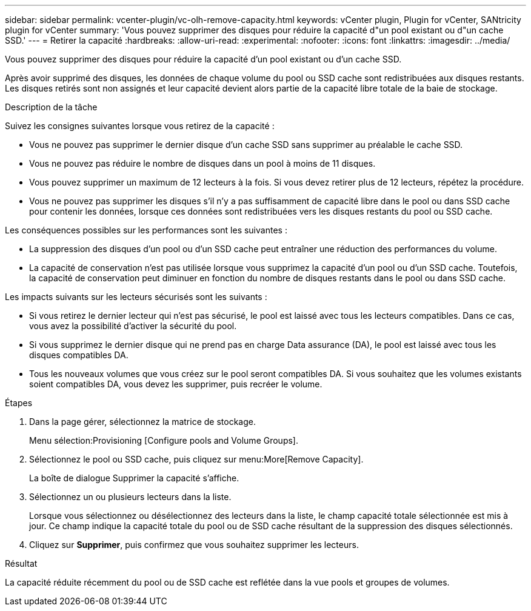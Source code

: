 ---
sidebar: sidebar 
permalink: vcenter-plugin/vc-olh-remove-capacity.html 
keywords: vCenter plugin, Plugin for vCenter, SANtricity plugin for vCenter 
summary: 'Vous pouvez supprimer des disques pour réduire la capacité d"un pool existant ou d"un cache SSD.' 
---
= Retirer la capacité
:hardbreaks:
:allow-uri-read: 
:experimental: 
:nofooter: 
:icons: font
:linkattrs: 
:imagesdir: ../media/


[role="lead"]
Vous pouvez supprimer des disques pour réduire la capacité d'un pool existant ou d'un cache SSD.

Après avoir supprimé des disques, les données de chaque volume du pool ou SSD cache sont redistribuées aux disques restants. Les disques retirés sont non assignés et leur capacité devient alors partie de la capacité libre totale de la baie de stockage.

.Description de la tâche
Suivez les consignes suivantes lorsque vous retirez de la capacité :

* Vous ne pouvez pas supprimer le dernier disque d'un cache SSD sans supprimer au préalable le cache SSD.
* Vous ne pouvez pas réduire le nombre de disques dans un pool à moins de 11 disques.
* Vous pouvez supprimer un maximum de 12 lecteurs à la fois. Si vous devez retirer plus de 12 lecteurs, répétez la procédure.
* Vous ne pouvez pas supprimer les disques s'il n'y a pas suffisamment de capacité libre dans le pool ou dans SSD cache pour contenir les données, lorsque ces données sont redistribuées vers les disques restants du pool ou SSD cache.


Les conséquences possibles sur les performances sont les suivantes :

* La suppression des disques d'un pool ou d'un SSD cache peut entraîner une réduction des performances du volume.
* La capacité de conservation n'est pas utilisée lorsque vous supprimez la capacité d'un pool ou d'un SSD cache. Toutefois, la capacité de conservation peut diminuer en fonction du nombre de disques restants dans le pool ou dans SSD cache.


Les impacts suivants sur les lecteurs sécurisés sont les suivants :

* Si vous retirez le dernier lecteur qui n'est pas sécurisé, le pool est laissé avec tous les lecteurs compatibles. Dans ce cas, vous avez la possibilité d'activer la sécurité du pool.
* Si vous supprimez le dernier disque qui ne prend pas en charge Data assurance (DA), le pool est laissé avec tous les disques compatibles DA.
* Tous les nouveaux volumes que vous créez sur le pool seront compatibles DA. Si vous souhaitez que les volumes existants soient compatibles DA, vous devez les supprimer, puis recréer le volume.


.Étapes
. Dans la page gérer, sélectionnez la matrice de stockage.
+
Menu sélection:Provisioning [Configure pools and Volume Groups].

. Sélectionnez le pool ou SSD cache, puis cliquez sur menu:More[Remove Capacity].
+
La boîte de dialogue Supprimer la capacité s'affiche.

. Sélectionnez un ou plusieurs lecteurs dans la liste.
+
Lorsque vous sélectionnez ou désélectionnez des lecteurs dans la liste, le champ capacité totale sélectionnée est mis à jour. Ce champ indique la capacité totale du pool ou de SSD cache résultant de la suppression des disques sélectionnés.

. Cliquez sur *Supprimer*, puis confirmez que vous souhaitez supprimer les lecteurs.


.Résultat
La capacité réduite récemment du pool ou de SSD cache est reflétée dans la vue pools et groupes de volumes.

